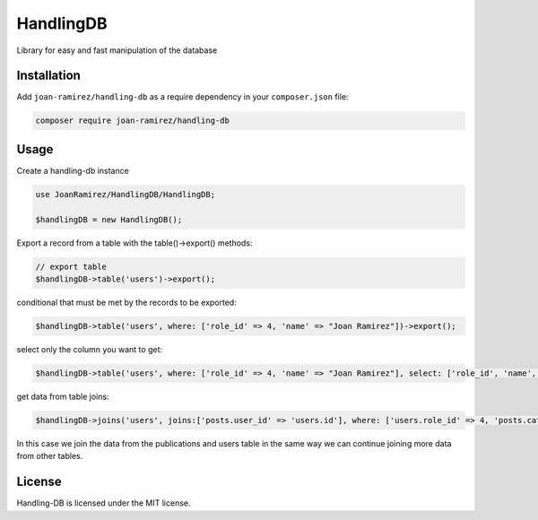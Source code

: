 HandlingDB
================================
Library for easy and fast manipulation of the database


Installation
------------

Add ``joan-ramirez/handling-db`` as a require dependency in your ``composer.json`` file:

.. code-block:: bash

    composer require joan-ramirez/handling-db

Usage
-----
Create a handling-db instance

.. code-block:: php

    use JoanRamirez/HandlingDB/HandlingDB;

    $handlingDB = new HandlingDB();

Export a record from a table with the table()->export() methods:

.. code-block:: php

    // export table
    $handlingDB->table('users')->export();
    
conditional that must be met by the records to be exported:

.. code-block:: php

    $handlingDB->table('users', where: ['role_id' => 4, 'name' => "Joan Ramirez"])->export();

select only the column you want to get:

.. code-block:: php

    $handlingDB->table('users', where: ['role_id' => 4, 'name' => "Joan Ramirez"], select: ['role_id', 'name', 'created_at'])->export();


get data from table joins:

.. code-block:: php

    $handlingDB->joins('users', joins:['posts.user_id' => 'users.id'], where: ['users.role_id' => 4, 'posts.category_id' => 2], select: ['users.name', 'posts.title'])->export();
    
In this case we join the data from the publications and users table in the same way we can continue joining more data from other tables.

License
-------

Handling-DB is licensed under the MIT license.
